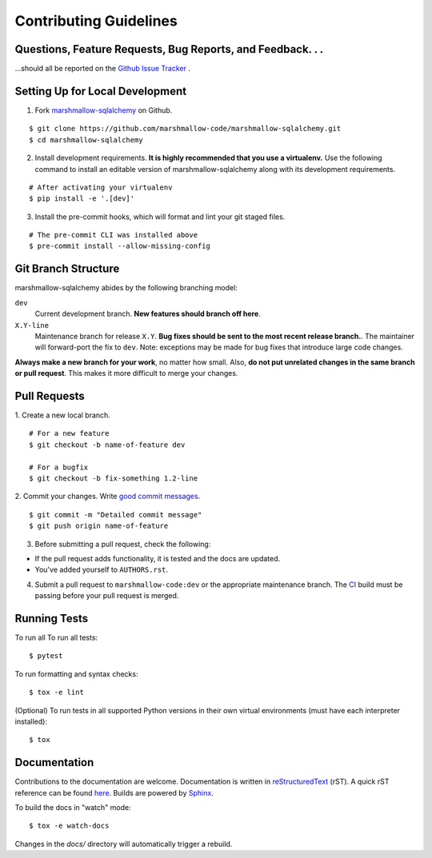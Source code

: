 Contributing Guidelines
=======================

Questions, Feature Requests, Bug Reports, and Feedback. . .
-----------------------------------------------------------

…should all be reported on the `Github Issue Tracker`_ .

.. _`Github Issue Tracker`: https://github.com/marshmallow-code/marshmallow-sqlalchemy/issues?state=open

Setting Up for Local Development
--------------------------------

1. Fork marshmallow-sqlalchemy_ on Github.

::

    $ git clone https://github.com/marshmallow-code/marshmallow-sqlalchemy.git
    $ cd marshmallow-sqlalchemy

2. Install development requirements. **It is highly recommended that you use a virtualenv.**
   Use the following command to install an editable version of
   marshmallow-sqlalchemy along with its development requirements.

::

    # After activating your virtualenv
    $ pip install -e '.[dev]'

3. Install the pre-commit hooks, which will format and lint your git staged files.

::

    # The pre-commit CLI was installed above
    $ pre-commit install --allow-missing-config

Git Branch Structure
--------------------

marshmallow-sqlalchemy abides by the following branching model:

``dev``
    Current development branch. **New features should branch off here**.

``X.Y-line``
    Maintenance branch for release ``X.Y``. **Bug fixes should be sent to the most recent release branch.**. The maintainer will forward-port the fix to ``dev``. Note: exceptions may be made for bug fixes that introduce large code changes.

**Always make a new branch for your work**, no matter how small. Also, **do not put unrelated changes in the same branch or pull request**. This makes it more difficult to merge your changes.

Pull Requests
--------------

1. Create a new local branch.
::

    # For a new feature
    $ git checkout -b name-of-feature dev

    # For a bugfix
    $ git checkout -b fix-something 1.2-line

2. Commit your changes. Write `good commit messages <http://tbaggery.com/2008/04/19/a-note-about-git-commit-messages.html>`_.
::

    $ git commit -m "Detailed commit message"
    $ git push origin name-of-feature

3. Before submitting a pull request, check the following:

- If the pull request adds functionality, it is tested and the docs are updated.
- You've added yourself to ``AUTHORS.rst``.

4. Submit a pull request to ``marshmallow-code:dev`` or the appropriate maintenance branch.
   The `CI <https://dev.azure.com/sloria/sloria/_build/latest?definitionId=10&branchName=dev>`_ build
   must be passing before your pull request is merged.

Running Tests
-------------

To run all To run all tests: ::

    $ pytest

To run formatting and syntax checks: ::

    $ tox -e lint

(Optional) To run tests in all supported Python versions in their own virtual environments (must have each interpreter installed): ::

    $ tox

Documentation
-------------

Contributions to the documentation are welcome. Documentation is written in `reStructuredText`_ (rST). A quick rST reference can be found `here <https://docutils.sourceforge.io/docs/user/rst/quickref.html>`_. Builds are powered by Sphinx_.

To build the docs in "watch" mode: ::

   $ tox -e watch-docs

Changes in the `docs/` directory will automatically trigger a rebuild.


.. _Sphinx: http://sphinx.pocoo.org/
.. _`reStructuredText`: https://docutils.sourceforge.io/rst.html

.. _`marshmallow-sqlalchemy`: https://github.com/marshmallow-code/marshmallow-sqlalchemy
